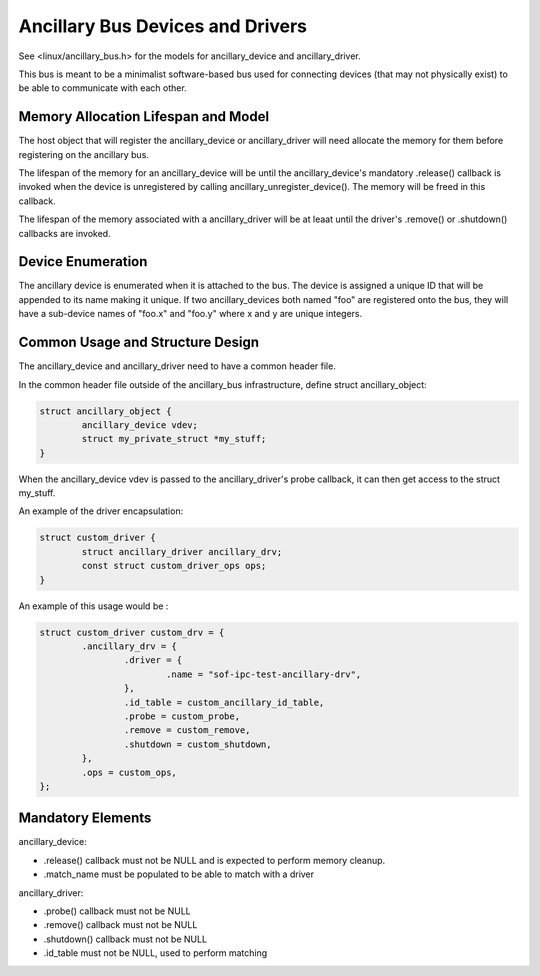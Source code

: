 ===============================
Ancillary Bus Devices and Drivers
===============================

See <linux/ancillary_bus.h> for the models for ancillary_device and
ancillary_driver.

This bus is meant to be a minimalist software-based bus used for
connecting devices (that may not physically exist) to be able to
communicate with each other.


Memory Allocation Lifespan and Model
~~~~~~~~~~~~~~~~~~~~~~~~~~~~~~~~~~~~

The host object that will register the ancillary_device or ancillary_driver
will need allocate the memory for them before registering on the ancillary bus.

The lifespan of the memory for an ancillary_device will be until the
ancillary_device's mandatory .release() callback is invoked when the device
is unregistered by calling ancillary_unregister_device().  The memory will
be freed in this callback.

The lifespan of the memory associated with a ancillary_driver will be at
leaat until the driver's .remove() or .shutdown() callbacks are invoked. 

Device Enumeration
~~~~~~~~~~~~~~~~~~

The ancillary device is enumerated when it is attached to the bus. The
device is assigned a unique ID that will be appended to its name
making it unique.  If two ancillary_devices both named "foo" are
registered onto the bus, they will have a sub-device names of "foo.x"
and "foo.y" where x and y are unique integers.

Common Usage and Structure Design
~~~~~~~~~~~~~~~~~~~~~~~~~~~~~~~~~~

The ancillary_device and ancillary_driver need to have a common header
file.

In the common header file outside of the ancillary_bus infrastructure,
define struct ancillary_object:

.. code-block:: c

        struct ancillary_object {
                ancillary_device vdev;
                struct my_private_struct *my_stuff;
        }

When the ancillary_device vdev is passed to the ancillary_driver's probe
callback, it can then get access to the struct my_stuff.

An example of the driver encapsulation:

.. code-block:: c

	struct custom_driver {
		struct ancillary_driver ancillary_drv;
		const struct custom_driver_ops ops;
	}

An example of this usage would be :

.. code-block:: c

	struct custom_driver custom_drv = {
		.ancillary_drv = {
			.driver = {
				.name = "sof-ipc-test-ancillary-drv",
			},
			.id_table = custom_ancillary_id_table,
			.probe = custom_probe,
			.remove = custom_remove,
			.shutdown = custom_shutdown,
		},
		.ops = custom_ops,
	};

Mandatory Elements
~~~~~~~~~~~~~~~~~~

ancillary_device:

- .release() callback must not be NULL and is expected to perform memory cleanup.
- .match_name must be populated to be able to match with a driver

ancillary_driver:

- .probe() callback must not be NULL
- .remove() callback must not be NULL
- .shutdown() callback must not be NULL
- .id_table must not be NULL, used to perform matching

